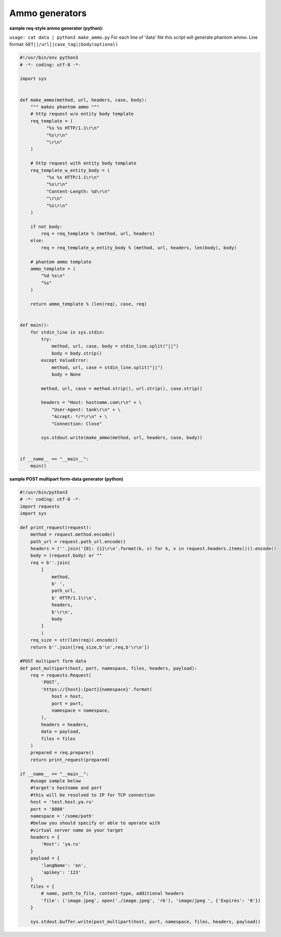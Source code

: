 ================
Ammo generators
================

**sample req-style ammo generator (python):**

``usage: cat data | python3 make_ammo.py``
For each line of 'data' file this script will generate phantom ammo.
Line format: ``GET||/url||case_tag||body(optional)``

.. code-block:: python

    #!/usr/bin/env python3
    # -*- coding: utf-8 -*-
  
    import sys
    
	
    def make_ammo(method, url, headers, case, body):
        """ makes phantom ammo """
        # http request w/o entity body template
        req_template = (
              "%s %s HTTP/1.1\r\n"
              "%s\r\n"
              "\r\n"
        )
    
        # http request with entity body template
        req_template_w_entity_body = (
              "%s %s HTTP/1.1\r\n"
              "%s\r\n"
              "Content-Length: %d\r\n"
              "\r\n"
              "%s\r\n"
        )
    
        if not body:
            req = req_template % (method, url, headers)
        else:
            req = req_template_w_entity_body % (method, url, headers, len(body), body)
    
        # phantom ammo template
        ammo_template = (
            "%d %s\n"
            "%s"
        )
  
        return ammo_template % (len(req), case, req)
  
  
    def main():
        for stdin_line in sys.stdin:
            try:
                method, url, case, body = stdin_line.split("||")
                body = body.strip()
            except ValueError:
                method, url, case = stdin_line.split("||")
                body = None

            method, url, case = method.strip(), url.strip(), case.strip()
        
            headers = "Host: hostname.com\r\n" + \
                "User-Agent: tank\r\n" + \
                "Accept: */*\r\n" + \
                "Connection: Close"

            sys.stdout.write(make_ammo(method, url, headers, case, body))

			
    if __name__ == "__main__":
        main()

**sample POST multipart form-data generator (python)**

.. code-block:: python

    #!/usr/bin/python3
    # -*- coding: utf-8 -*-
    import requests
    import sys

    def print_request(request):
        method = request.method.encode()
        path_url = request.path_url.encode()
        headers = (''.join('{0}: {1}\r\n'.format(k, v) for k, v in request.headers.items())).encode()
        body = (request.body) or ""
        req = b''.join(
            [
                method,
                b' ',
                path_url,
                b' HTTP/1.1\r\n',
                headers,
                b'\r\n',
                body
            ]
            )
        req_size = str(len(req)).encode()
        return b''.join([req_size,b'\n',req,b'\r\n'])

    #POST multipart form data
    def post_multipart(host, port, namespace, files, headers, payload):
        req = requests.Request(
            'POST',
            'https://{host}:{port}{namespace}'.format(
                host = host,
                port = port,
                namespace = namespace,
            ),
            headers = headers,
            data = payload,
            files = files
        )
        prepared = req.prepare()
        return print_request(prepared)

    if __name__ == "__main__":
        #usage sample below
        #target's hostname and port
        #this will be resolved to IP for TCP connection
        host = 'test.host.ya.ru'
        port = '8080'
        namespace = '/some/path'
        #below you should specify or able to operate with
        #virtual server name on your target
        headers = {
            'Host': 'ya.ru'
        }
        payload = {
            'langName': 'en',
            'apikey': '123'
        }
        files = {
            # name, path_to_file, content-type, additional headers
            'file': ('image.jpeg', open('./image.jpeg', 'rb'), 'image/jpeg ', {'Expires': '0'})
        }

        sys.stdout.buffer.write(post_multipart(host, port, namespace, files, headers, payload))  

